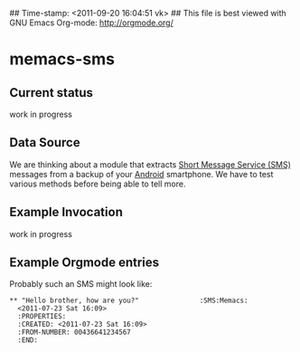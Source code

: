 ## Time-stamp: <2011-09-20 16:04:51 vk>
## This file is best viewed with GNU Emacs Org-mode: http://orgmode.org/

* memacs-sms

** Current status

work in progress

** Data Source

We are thinking about a module that extracts [[http://en.wikipedia.org/wiki/SMS][Short Message Service
(SMS)]] messages from a backup of your [[http://en.wikipedia.org/wiki/Android_(operating_system)][Android]] smartphone. We have to
test various methods before being able to tell more.

** Example Invocation

work in progress

** Example Orgmode entries

Probably such an SMS might look like:

: ** "Hello brother, how are you?"               :SMS:Memacs:
:   <2011-07-23 Sat 16:09>
:   :PROPERTIES:
:   :CREATED: <2011-07-23 Sat 16:09>
:   :FROM-NUMBER: 00436641234567
:   :END:
